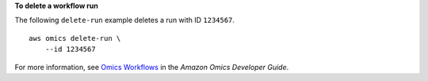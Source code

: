 **To delete a workflow run**

The following ``delete-run`` example deletes a run with ID ``1234567``. ::

    aws omics delete-run \
        --id 1234567

For more information, see `Omics Workflows <https://docs.aws.amazon.com/omics/latest/dev/workflows.html>`__ in the *Amazon Omics Developer Guide*.
